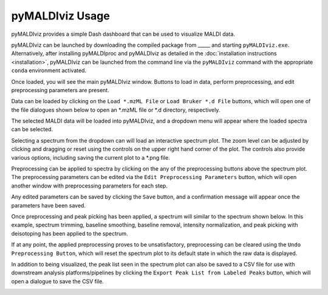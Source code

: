 pyMALDIviz Usage
=================
pyMALDIviz provides a simple Dash dashboard that can be used to visualize MALDI data.

pyMALDIviz can be launched by downloading the compiled package from _____ and starting ``pyMALDIviz.exe``.
Alternatively, after installing pyMALDIproc and pyMALDIviz as detailed in the
:doc:`installation instructions <installation>`, pyMALDIviz can be launched from the command line via the
``pyMALDIviz`` command with the appropriate ``conda`` environment activated.

Once loaded, you will see the main pyMALDIviz window. Buttons to load in data, perform preprocessing, and edit
preprocessing parameters are present.

.. image:: imgs/pymaldiviz_01.png
   :alt: pyMALDIviz Main Window

Data can be loaded by clicking on the ``Load *.mzML File`` or ``Load Bruker *.d File`` buttons, which will open one of
the file dialogues shown below to open an *.mzML file or *.d directory, respectively.

.. image:: imgs/pymaldiviz_02.png
   :alt: mzML File Selection Dialogue Window

.. image:: imgs/pymaldiviz_03.png
   :alt: Bruker .d Directory Selection Dialogue Window

The selected MALDI data will be loaded into pyMALDIviz, and a dropdown menu will appear where the loaded spectra can be
selected.

.. image:: imgs/pymaldiviz_04.png
   :alt: Spectrum Selection Dropdown Menu

Selecting a spectrum from the dropdown can will load an interactive spectrum plot. The zoom level can be adjusted by
clicking and dragging or reset using the controls on the upper right hand corner of the plot. The controls also provide
various options, including saving the current plot to a *.png file.

.. image:: imgs/pymaldiviz_05.png
   :alt: Interactive Spectrum Plot

Preprocessing can be applied to spectra by clicking on the any of the preprocessing buttons above the spectrum plot.
The preprocessing parameters can be edited via the ``Edit Preprocessing Parameters`` button, which will open another
window with preprocessing parameters for each step.

.. image:: imgs/pymaldiviz_06.png
   :alt: Preprocessing Parameters Part 1

.. image:: imgs/pymaldiviz_07.png
   :alt: Preprocessing Parameters Part 2

Any edited parameters can be saved by clicking the ``Save`` button, and a confirmation message will appear once the
parameters have been saved.

.. image:: imgs/pymaldiviz_08.png
   :alt: Edit Preprocessing Parameters Save Confirmation Message

Once preprocessing and peak picking has been applied, a spectrum will similar to the spectrum shown below. In this
example, spectrum trimming, baseline smoothing, baseline removal, intensity normalization, and peak picking with
deisotoping has been applied to the spectrum.

.. image:: imgs/pymaldiviz_09.png
   :alt: Preprocessed and Peak Picked Spectrum

If at any point, the applied preprocessing proves to be unsatisfactory, preprocessing can be cleared using the
``Undo Preprocessing Button``, which will reset the spectrum plot to its default state in which the raw data is
displayed.

.. image:: imgs/pymaldiviz_05.png
   :alt: Reset Spectrum Plot with Undo Preprocessing Button

In addition to being visualized, the peak list seen in the spectrum plot can also be saved to a CSV file for use with
downstream analysis platforms/pipelines by clicking the ``Export Peak List from Labeled Peaks`` button, which will
open a dialogue to save the CSV file.

.. image:: imgs/pymaldiviz_10.png
   :alt: Export Peak List File Dialogue
